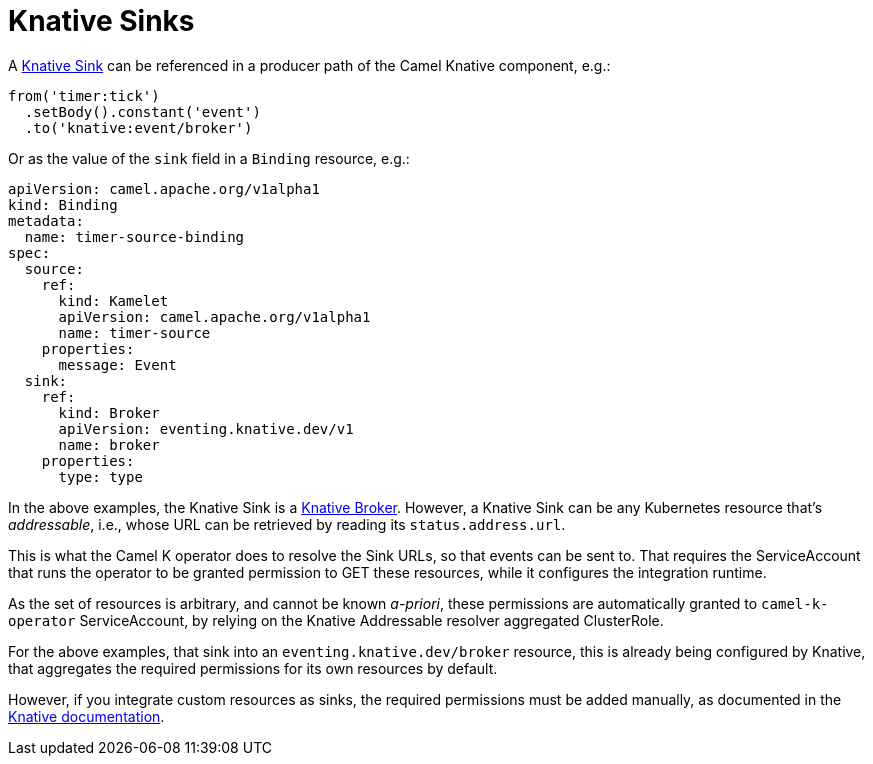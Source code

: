 [[knative-sinks]]
= Knative Sinks

A https://knative.dev/docs/eventing/sinks[Knative Sink] can be referenced in a producer path of the Camel Knative component, e.g.:

[source,java]
----
from('timer:tick')
  .setBody().constant('event')
  .to('knative:event/broker')
----

Or as the value of the `sink` field in a `Binding` resource, e.g.:

[source,yaml]
----
apiVersion: camel.apache.org/v1alpha1
kind: Binding
metadata:
  name: timer-source-binding
spec:
  source:
    ref:
      kind: Kamelet
      apiVersion: camel.apache.org/v1alpha1
      name: timer-source
    properties:
      message: Event
  sink:
    ref:
      kind: Broker
      apiVersion: eventing.knative.dev/v1
      name: broker
    properties:
      type: type
----

In the above examples, the Knative Sink is a https://knative.dev/docs/eventing/broker/[Knative Broker].
However, a Knative Sink can be any Kubernetes resource that's _addressable_, i.e., whose URL can be retrieved by reading its `status.address.url`.

This is what the Camel K operator does to resolve the Sink URLs, so that events can be sent to.
That requires the ServiceAccount that runs the operator to be granted permission to GET these resources, while it configures the integration runtime.

As the set of resources is arbitrary, and cannot be known _a-priori_, these permissions are automatically granted to `camel-k-operator` ServiceAccount, by relying on the Knative Addressable resolver aggregated ClusterRole.

For the above examples, that sink into an `eventing.knative.dev/broker` resource, this is already being configured by Knative, that aggregates the required permissions for its own resources by default.

However, if you integrate custom resources as sinks, the required permissions must be added manually, as documented in the https://knative.dev/docs/eventing/sinks/#using-custom-resources-as-sinks[Knative documentation].
